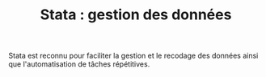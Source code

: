 #+TITLE: Stata : gestion des données
#+LANGUAGE: fr
#+LATEX_CLASS: article
#+HTML_HEAD: <link rel="stylesheet" type="text/css" href="worg.css" />
#+HTML_MATHJAX: scale: 90
#+OPTIONS: H:3 num:nil toc:t \n:nil ':t @:t ::t |:t ^:nil -:t f:nil *:t TeX:t skip:nil d:nil html-style:nil tags:not-in-toc

Stata est reconnu pour faciliter la gestion et le recodage des données ainsi que l'automatisation de tâches répétitives. 

